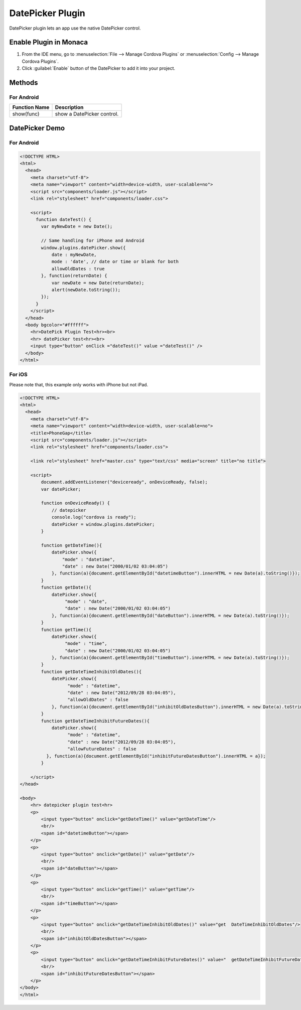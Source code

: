 .. _date_picker_plugin:

===========================
DatePicker Plugin
===========================

.. rst-class:: right-menu


DatePicker plugin lets an app use the native DatePicker control.

Enable Plugin in Monaca
===========================

1. From the IDE menu, go to :menuselection:`File --> Manage Cordova Plugins` or :menuselection:`Config --> Manage Cordova Plugins`.

2. Click :guilabel:`Enable` button of the DatePicker to add it into your project.

  .. image:: images/datepicker/1.png  
         :width: 700px


Methods
===========================

For Android
^^^^^^^^^^^^^^^^^^^^^

+-------------------+------------------------------------------------+
|Function Name      |Description                                     |
|                   |                                                |
+===================+================================================+
|show(func)         |show a DatePicker control.                      |
+-------------------+------------------------------------------------+



DatePicker Demo
===========================

For Android
^^^^^^^^^^^^^^^^^^^^^

.. code-block:: html

  <!DOCTYPE HTML>
  <html>
    <head>    
      <meta charset="utf-8">
      <meta name="viewport" content="width=device-width, user-scalable=no">
      <script src="components/loader.js"></script>
      <link rel="stylesheet" href="components/loader.css">

      <script>
        function dateTest() {
          var myNewDate = new Date();

          // Same handling for iPhone and Android
          window.plugins.datePicker.show({
              date : myNewDate,
              mode : 'date', // date or time or blank for both
              allowOldDates : true
          }, function(returnDate) {
              var newDate = new Date(returnDate);
              alert(newDate.toString());
          });
        }
      </script>
    </head>
    <body bgcolor="#ffffff">
      <hr>DatePick Plugin Test<hr><br>
      <hr> datePicker test<hr><br>
      <input type="button" onClick ="dateTest()" value ="dateTest()" />
    </body>
  </html>

For iOS
^^^^^^^^^^^^^^^^^^^^^

Please note that, this example only works with iPhone but not iPad. 

.. code-block:: html

  <!DOCTYPE HTML>
  <html>
    <head>
      <meta charset="utf-8">
      <meta name="viewport" content="width=device-width, user-scalable=no">
      <title>PhoneGap</title>
      <script src="components/loader.js"></script>
      <link rel="stylesheet" href="components/loader.css">
      
      <link rel="stylesheet" href="master.css" type="text/css" media="screen" title="no title">
          
      <script>
          document.addEventListener("deviceready", onDeviceReady, false);
          var datePicker;

          function onDeviceReady() {
              // datepicker
              console.log("cordova is ready");
              datePicker = window.plugins.datePicker;
          }

          function getDateTime(){
              datePicker.show({
                  "mode" : "datetime",
                  "date" : new Date("2000/01/02 03:04:05")
              }, function(a){document.getElementById("datetimeButton").innerHTML = new Date(a).toString()});
          }
          function getDate(){
              datePicker.show({
                   "mode" : "date",
                   "date" : new Date("2000/01/02 03:04:05")
              }, function(a){document.getElementById("dateButton").innerHTML = new Date(a).toString()});
          }
          function getTime(){
              datePicker.show({
                   "mode" : "time",
                   "date" : new Date("2000/01/02 03:04:05")
              }, function(a){document.getElementById("timeButton").innerHTML = new Date(a).toString()});
          }
          function getDateTimeInhibitOldDates(){
              datePicker.show({
                    "mode" : "datetime",
                    "date" : new Date("2012/09/28 03:04:05"),
                    "allowOldDates" : false
              }, function(a){document.getElementById("inhibitOldDatesButton").innerHTML = new Date(a).toString()});
          }
          function getDateTimeInhibitFutureDates(){
              datePicker.show({
                    "mode" : "datetime",
                    "date" : new Date("2012/09/28 03:04:05"),
                    "allowFutureDates" : false
            }, function(a){document.getElementById("inhibitFutureDatesButton").innerHTML = a});
          } 

      </script>
  </head>

  <body>
      <hr> datepicker plugin test<hr>
      <p>
          <input type="button" onclick="getDateTime()" value="getDateTime"/>
          <br/>
          <span id="datetimeButton"></span>
      </p>
      <p>
          <input type="button" onclick="getDate()" value="getDate"/>
          <br/>
          <span id="dateButton"></span>
      </p>
      <p>
          <input type="button" onclick="getTime()" value="getTime"/>
          <br/>
          <span id="timeButton"></span>
      </p>
      <p>
          <input type="button" onclick="getDateTimeInhibitOldDates()" value="get  DateTimeInhibitOldDates"/>
          <br/>
          <span id="inhibitOldDatesButton"></span>
      </p>
      <p>
          <input type="button" onclick="getDateTimeInhibitFutureDates()" value="  getDateTimeInhibitFutureDates"/>
          <br/>
          <span id="inhibitFutureDatesButton"></span>
      </p>
  </body>
  </html>


.. seealso::

  *See Also*

  - :ref:`third_party_cordova_index`
  - :ref:`cordova_core_plugins`